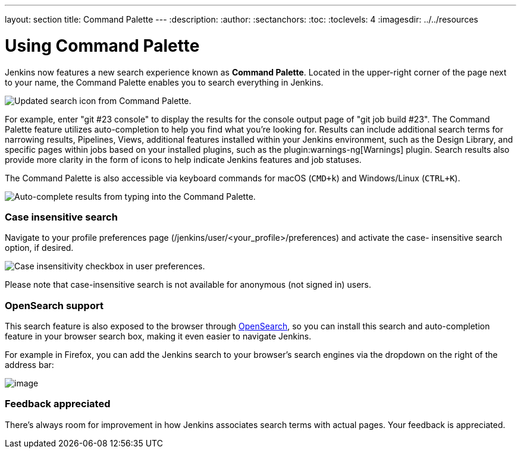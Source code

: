 ---
layout: section
title: Command Palette
---
ifdef::backend-html5[]
:description:
:author:
:sectanchors:
:toc:
:toclevels: 4
:imagesdir: ../../resources
endif::[]


= Using Command Palette

Jenkins now features a new search experience known as *Command Palette*.
Located in the upper-right corner of the page next to your name, the Command Palette enables you to search everything in Jenkins.

[.boxshadow]
image:using/command-palette/search-icon.png[Updated search icon from Command Palette.]

For example, enter "git #23 console" to display the results for the console output page of "git job build #23".
The Command Palette feature utilizes auto-completion to help you find what you're looking for.
Results can include additional search terms for narrowing results, Pipelines, Views, additional features installed within your Jenkins environment, such as the Design Library, and specific pages within jobs based on your installed plugins, such as the plugin:warnings-ng[Warnings] plugin.
Search results also provide more clarity in the form of icons to help indicate Jenkins features and job statuses.

The Command Palette is also accessible via keyboard commands for macOS (`CMD+k`) and Windows/Linux (`CTRL+K`).

[.boxshadow]
image:using/command-palette/auto-complete-results.png[Auto-complete results from typing into the Command Palette.]

[[SearchBox-Caseinsensitivesearch]]
=== Case insensitive search

Navigate to your profile preferences page (/jenkins/user/<your_profile>/preferences) and activate the case- insensitive search option, if desired.

[.boxshadow]
image:using/command-palette/case-sensitivity.png[Case insensitivity checkbox in user preferences.]

Please note that case-insensitive search is not available for anonymous (not signed in) users.

[[SearchBox-OpenSearchsupport]]
=== OpenSearch support

This search feature is also exposed to the browser through http://en.wikipedia.org/wiki/OpenSearch[OpenSearch], so you can install this search and auto-completion feature in your browser search box, making it even easier to navigate Jenkins.

For example in Firefox, you can add the Jenkins search to your browser's search engines via the dropdown on the right of the address bar:

[.boxshadow]
image:using/command-palette/add-to-firefox.png[image]

[[SearchBox-Feedbackappreciated]]
=== Feedback appreciated

There's always room for improvement in how Jenkins associates search terms with actual pages.
Your feedback is appreciated.
